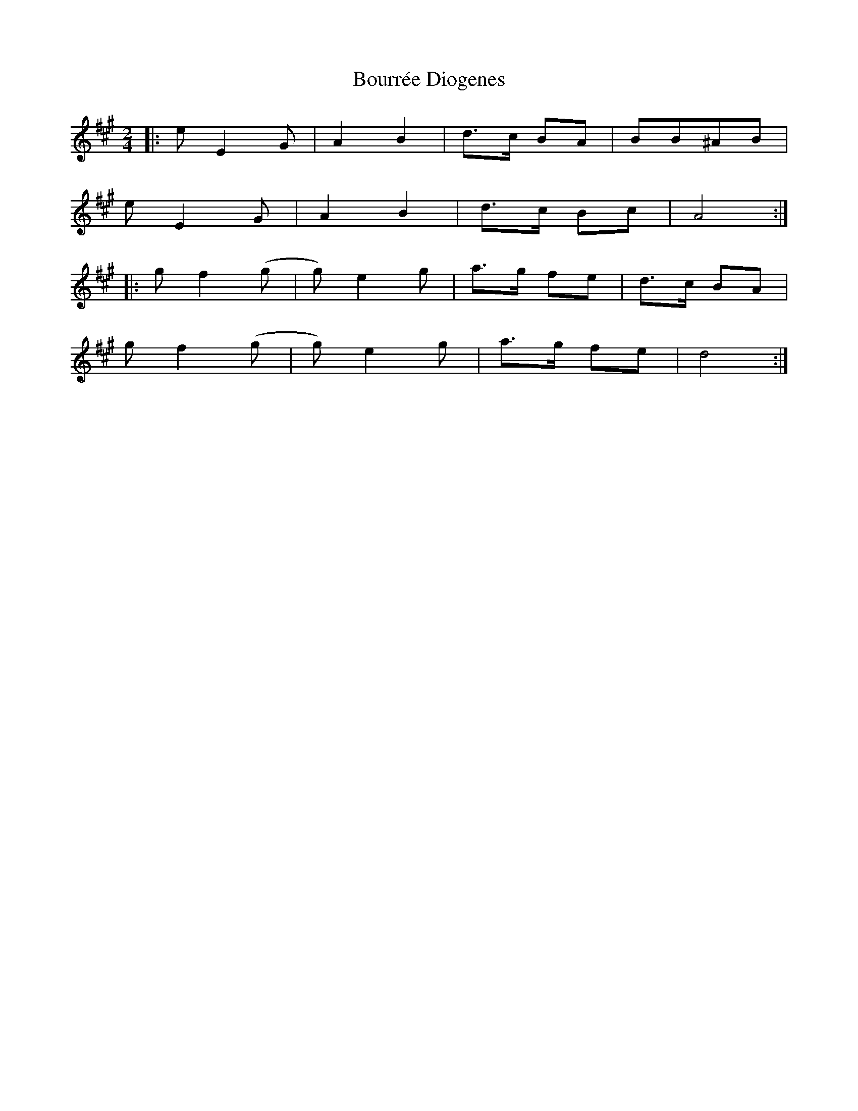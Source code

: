 X: 1
T: Bourrée Diogenes
Z: fynnjamin
S: https://thesession.org/tunes/9735#setting9735
R: polka
M: 2/4
L: 1/8
K: Emix
|:e E2 G | A2 B2 | d>c BA | BB^AB |
e E2 G | A2 B2 | d>c Bc | A4:|
|:g f2 (g|g) e2 g| a>g fe | d>c BA |
g f2 (g|g) e2 g| a>g fe | d4 :|
